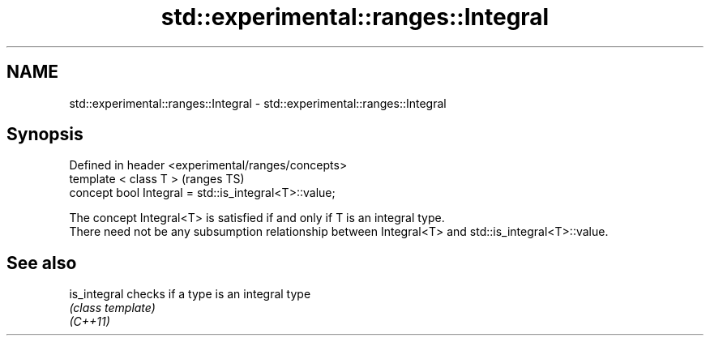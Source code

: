 .TH std::experimental::ranges::Integral 3 "2020.03.24" "http://cppreference.com" "C++ Standard Libary"
.SH NAME
std::experimental::ranges::Integral \- std::experimental::ranges::Integral

.SH Synopsis

  Defined in header <experimental/ranges/concepts>
  template < class T >                                 (ranges TS)
  concept bool Integral = std::is_integral<T>::value;

  The concept Integral<T> is satisfied if and only if T is an integral type.
  There need not be any subsumption relationship between Integral<T> and std::is_integral<T>::value.

.SH See also



  is_integral checks if a type is an integral type
              \fI(class template)\fP
  \fI(C++11)\fP





